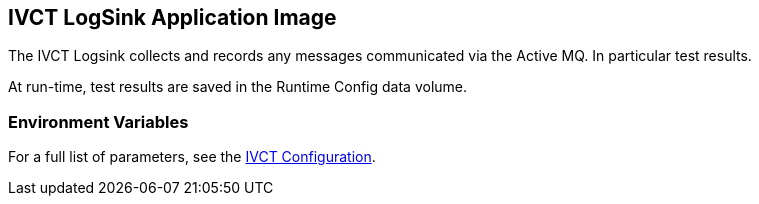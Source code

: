 == IVCT LogSink Application Image

The IVCT Logsink collects and records any messages communicated via the Active MQ. In particular test results.

At run-time, test results are saved in the Runtime Config data volume.

=== Environment Variables

For a full list of parameters, see the link:https://github.com/IVCTool/IVCT_Framework/blob/development/docs/src/2-8-IVCT_Configuration.adoc[IVCT Configuration].
